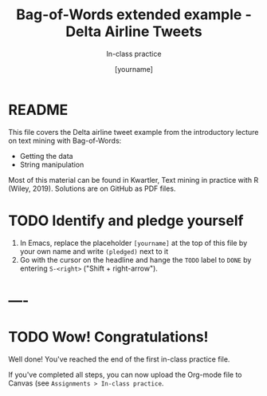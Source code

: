 #+TITLE: Bag-of-Words extended example - Delta Airline Tweets
#+AUTHOR: [yourname]
#+SUBTITLE: In-class practice
#+STARTUP:overview hideblocks indent
#+OPTIONS: toc:nil num:nil ^:nil
#+PROPERTY: header-args:R :session *R* :results output :exports both :noweb yes
* README

This file covers the Delta airline tweet example from the introductory
lecture on text mining with Bag-of-Words:
- Getting the data
- String manipulation

Most of this material can be found in Kwartler, Text mining in
practice with R (Wiley, 2019). Solutions are on GitHub as PDF files.

* TODO Identify and pledge yourself

1) In Emacs, replace the placeholder ~[yourname]~ at the top of this
   file by your own name and write ~(pledged)~ next to it
2) Go with the cursor on the headline and hange the ~TODO~ label to ~DONE~
   by entering ~S-<right>~ ("Shift + right-arrow").
* ----
* TODO Wow! Congratulations!

Well done! You've reached the end of the first in-class practice file.

If you've completed all steps, you can now upload the Org-mode file to
Canvas (see ~Assignments > In-class practice~.
